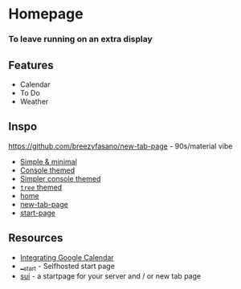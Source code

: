 * Homepage
*** To leave running on an extra display
** Features
- Calendar
- To Do
- Weather

** Inspo
https://github.com/breezyfasano/new-tab-page - 90s/material vibe

- [[https://www.reddit.com/r/startpages/comments/b1cnve/custom_startpage_for_my_webapps_and_bookmarks/][Simple & minimal]]
- [[https://gitlab.escmx.net/NPL1270018/startpage][Console themed]]
- [[https://github.com/Jarvvski/Start-Page][Simpler console themed]]
- [[https://notabug.org/nytly/home][=tree= themed]]
- [[https://github.com/Teiem/homeFork][home]]
- [[https://github.com/breezyfasano/new-tab-page][new-tab-page]]
- [[https://github.com/Jarvvski/Start-Page][start-page]]

** Resources
- [[https://www.webdesignerdepot.com/2012/04/integrating-google-calendar-with-your-website/][Integrating Google Calendar]]
- [[https://gitlab.com/TheTwitchy/__start][__start]] - Selfhosted start page
- [[https://github.com/jeroenpardon/sui][sui]] - a startpage for your server and / or new tab page
